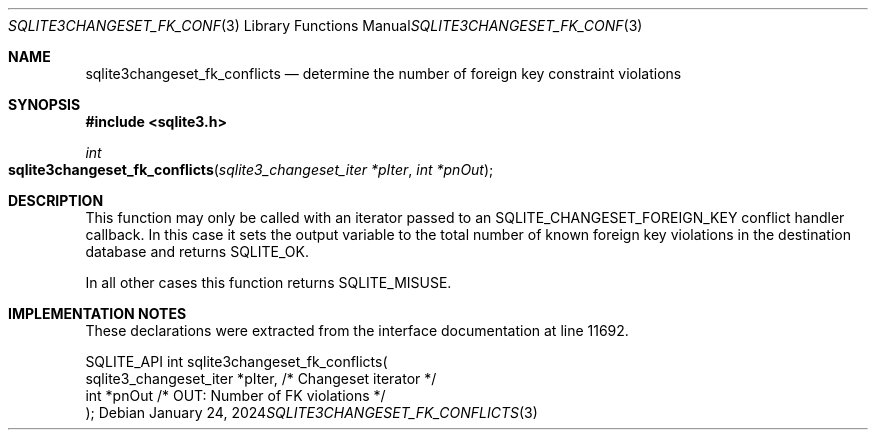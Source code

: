 .Dd January 24, 2024
.Dt SQLITE3CHANGESET_FK_CONFLICTS 3
.Os
.Sh NAME
.Nm sqlite3changeset_fk_conflicts
.Nd determine the number of foreign key constraint violations
.Sh SYNOPSIS
.In sqlite3.h
.Ft int
.Fo sqlite3changeset_fk_conflicts
.Fa "sqlite3_changeset_iter *pIter"
.Fa "int *pnOut"
.Fc
.Sh DESCRIPTION
This function may only be called with an iterator passed to an SQLITE_CHANGESET_FOREIGN_KEY
conflict handler callback.
In this case it sets the output variable to the total number of known
foreign key violations in the destination database and returns SQLITE_OK.
.Pp
In all other cases this function returns SQLITE_MISUSE.
.Sh IMPLEMENTATION NOTES
These declarations were extracted from the
interface documentation at line 11692.
.Bd -literal
SQLITE_API int sqlite3changeset_fk_conflicts(
  sqlite3_changeset_iter *pIter,  /* Changeset iterator */
  int *pnOut                      /* OUT: Number of FK violations */
);
.Ed
